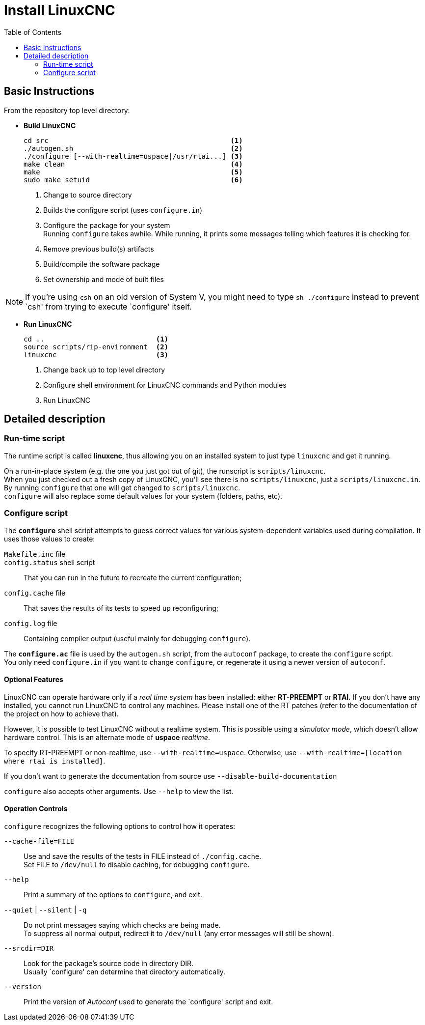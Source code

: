 :lang: en
:toc:

= Install LinuxCNC

== Basic Instructions

From the repository top level directory:

* *Build LinuxCNC* +
+
----
cd src                                            <1>
./autogen.sh                                      <2>
./configure [--with-realtime=uspace|/usr/rtai...] <3>
make clean                                        <4>
make                                              <5>
sudo make setuid                                  <6>
----
<1> Change to source directory
<2> Builds the configure script (uses `configure.in`)
<3> Configure the package for your system +
    Running `configure` takes awhile. While running, it prints some
    messages telling which features it is checking for.
<4> Remove previous build(s) artifacts
<5> Build/compile the software package
<6> Set ownership and mode of built files

NOTE: If you're using `csh` on an old version of System V, you might
      need to type `sh ./configure` instead to prevent `csh' from trying
      to execute `configure' itself.

* *Run LinuxCNC* +
+
----
cd ..                           <1>
source scripts/rip-environment  <2>
linuxcnc                        <3>
----
<1> Change back up to top level directory
<2> Configure shell environment for LinuxCNC commands and Python modules
<3> Run LinuxCNC

== Detailed description

=== Run-time script

The runtime script is called *linuxcnc*, thus allowing you on an
installed system to just type `linuxcnc` and get it running.

On a run-in-place system (e.g. the one you just got out of git), the
runscript is `scripts/linuxcnc`. +
When you just checked out a fresh copy of LinuxCNC, you'll see there is
no `scripts/linuxcnc`, just a `scripts/linuxcnc.in`. By running
`configure` that one will get changed to `scripts/linuxcnc`. +
`configure` will also replace some default values for your system
(folders, paths, etc).


=== Configure script

The *`configure`* shell script attempts to guess correct values for
various system-dependent variables used during compilation. It uses
those values to create:

`Makefile.inc` file::

`config.status` shell script::
  That you can run in the future to recreate the current configuration;

`config.cache` file::
  That saves the results of its tests to speed up reconfiguring;

`config.log` file::
  Containing compiler output (useful mainly for debugging `configure`).

The *`configure.ac`* file is used by the `autogen.sh` script, from the
`autoconf` package, to create the `configure` script. +
You only need `configure.in` if you want to change `configure`, or
regenerate it using a newer version of `autoconf`.

==== Optional Features

LinuxCNC can operate hardware only if a _real time system_ has been
installed: either *RT-PREEMPT* or *RTAI*. If you don't have any installed,
you cannot run LinuxCNC to control any machines. Please install one
of the RT patches (refer to the documentation of the project on how to
achieve that).

// FIXME Add pointers for RT install

However, it is possible to test LinuxCNC without a realtime system. This
is possible using a _simulator mode_, which doesn't allow hardware control.
This is an alternate mode of *uspace* _realtime_.

To specify RT-PREEMPT or non-realtime, use `--with-realtime=uspace`.
Otherwise, use `--with-realtime=[location where rtai is installed]`.

If you don't want to generate the documentation from source use
`--disable-build-documentation`

`configure` also accepts other arguments. Use `--help` to view the list.

==== Operation Controls

`configure` recognizes the following options to control how it operates:

`--cache-file=FILE`::
  Use and save the results of the tests in FILE instead of
  `./config.cache`. +
  Set FILE to `/dev/null` to disable caching, for debugging `configure`.

`--help`::
  Print a summary of the options to `configure`, and exit.

`--quiet` | `--silent` | `-q`::
  Do not print messages saying which checks are being made. +
  To suppress all normal output, redirect it to `/dev/null` (any error
  messages will still be shown).

`--srcdir=DIR`::
  Look for the package's source code in directory DIR. +
  Usually `configure' can determine that directory automatically.

`--version`::
  Print the version of _Autoconf_ used to generate the `configure'
  script and exit.
